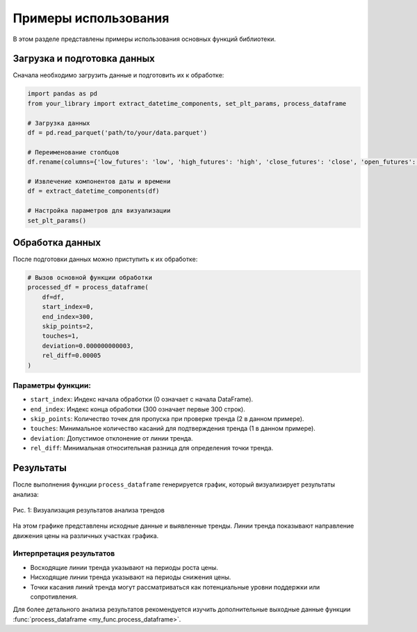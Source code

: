 .. _tutorials:

=====================
Примеры использования
=====================

В этом разделе представлены примеры использования основных функций библиотеки.

Загрузка и подготовка данных
----------------------------

Сначала необходимо загрузить данные и подготовить их к обработке:

.. code-block:: python

   import pandas as pd
   from your_library import extract_datetime_components, set_plt_params, process_dataframe

   # Загрузка данных
   df = pd.read_parquet('path/to/your/data.parquet')

   # Переименование столбцов
   df.rename(columns={'low_futures': 'low', 'high_futures': 'high', 'close_futures': 'close', 'open_futures': 'open'}, inplace=True)

   # Извлечение компонентов даты и времени
   df = extract_datetime_components(df)

   # Настройка параметров для визуализации
   set_plt_params()


Обработка данных
----------------

После подготовки данных можно приступить к их обработке:

.. code-block:: python

   # Вызов основной функции обработки
   processed_df = process_dataframe(
       df=df,
       start_index=0,
       end_index=300,
       skip_points=2,
       touches=1,
       deviation=0.000000000003,
       rel_diff=0.00005
   )

Параметры функции:
^^^^^^^^^^^^^^^^^^

- ``start_index``: Индекс начала обработки (0 означает с начала DataFrame).
- ``end_index``: Индекс конца обработки (300 означает первые 300 строк).
- ``skip_points``: Количество точек для пропуска при проверке тренда (2 в данном примере).
- ``touches``: Минимальное количество касаний для подтверждения тренда (1 в данном примере).
- ``deviation``: Допустимое отклонение от линии тренда.
- ``rel_diff``: Минимальная относительная разница для определения точки тренда.

Результаты
----------

После выполнения функции ``process_dataframe`` генерируется график, который визуализирует результаты анализа:

.. figure:: /image/grafic.png
   :align: center
   :alt: График результатов анализа
   :width: 80%

   Рис. 1: Визуализация результатов анализа трендов

На этом графике представлены исходные данные и выявленные тренды. Линии тренда показывают
направление движения цены на различных участках графика.

Интерпретация результатов
^^^^^^^^^^^^^^^^^^^^^^^^^

- Восходящие линии тренда указывают на периоды роста цены.
- Нисходящие линии тренда указывают на периоды снижения цены.
- Точки касания линий тренда могут рассматриваться как потенциальные уровни поддержки или сопротивления.

Для более детального анализа результатов рекомендуется изучить дополнительные выходные данные функции :func:`process_dataframe <my_func.process_dataframe>`.






